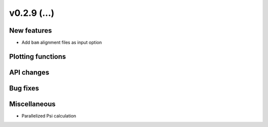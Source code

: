 v0.2.9 (...)
------------


New features
~~~~~~~~~~~~

- Add ``bam`` alignment files as input option

Plotting functions
~~~~~~~~~~~~~~~~~~

API changes
~~~~~~~~~~~


Bug fixes
~~~~~~~~~

Miscellaneous
~~~~~~~~~~~~~

- Parallelized Psi calculation
